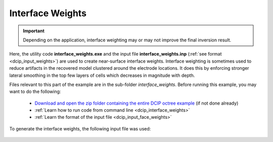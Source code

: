 .. _example_weights_surface:

Interface Weights
=================

.. important:: Depending on the application, interface weighting may or may not improve the final inversion result.


Here, the utility code **interface_weights.exe** and the input file **interface_weights.inp** (:ref:`see format <dcip_input_weights>`) are used to create near-surface interface weights. Interface weighting is sometimes used to reduce artifacts in the recovered model clustered around the electrode locations. It does this by enforcing stronger lateral smoothing in the top few layers of cells which decreases in magnitude with depth.

Files relevant to this part of the example are in the sub-folder *interface_weights*. Before running this example, you may want to do the following:

    - `Download and open the zip folder containing the entire DCIP octree example <https://github.com/ubcgif/DCIPoctree/raw/master/assets/dcipoctree_example_surface.zip>`__ (if not done already)
    - :ref:`Learn how to run code from command line <dcip_interface_weights>`
    - :ref:`Learn the format of the input file <dcip_input_face_weights>`

To generate the interface weights, the following input file was used:

.. figure:: ../inputfiles/images/create_interface_weights_input.png
     :align: center
     :width: 700




